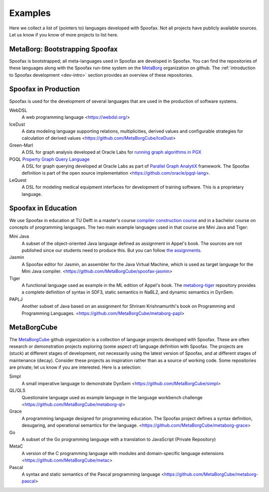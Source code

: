========
Examples
========

Here we collect a list of (pointers to) languages developed with Spoofax. Not all projects have publicly available sources. Let us know if you know of more projects to list here.

MetaBorg: Bootstrapping Spoofax
-------------------------------

Spoofax is bootstrapped; all meta-languages used in Spoofax are developed in Spoofax. You can find the repositories of these languages along with the Spoofax run-time system on the `MetaBorg <https://github.com/metaborg>`_ organization on github.
The  :ref:`introduction to Spoofax development <dev-intro>` section provides an overview of these repositories.


Spoofax in Production
---------------------

Spoofax is used for the development of several languages that are used in the production of software systems.

WebDSL
  A web programming language <https://webdsl.org/>

IceDust
  A data modeling language supporting relations, multiplicities, derived values and configurable strategies for calculation of derived values <https://github.com/MetaBorgCube/IceDust>

Green-Marl
  A DSL for graph analysis developed at Oracle Labs for `running graph algorithms in PGX <https://docs.oracle.com/cd/E56133_01/latest/reference/overview/run.html>`_

PGQL `Property Graph Query Language <https://pgql-lang.org/>`_
  A DSL for graph querying developed at Oracle Labs as part of `Parallel Graph AnalytiX <https://docs.oracle.com/cd/E56133_01/latest/index.html>`_ framework. The Spoofax definition is part of the open source implementation <https://github.com/oracle/pgql-lang>.

LeQuest
  A DSL for modeling medical equipment interfaces for development of training software. This is a proprietary language.


Spoofax in Education
--------------------

We use Spoofax in education at TU Delft in a master's course `compiler construction course <https://tudelft-in4303-2016.github.io/>`_ and in a bachelor course on concepts of programming languages. The two main example languages used in that course are Mini Java and Tiger:

Mini Java
  A subset of the object-oriented Java language defined as assignment in Appel's book. The sources are not published since our students need to produce this. But you can follow `the assignments <https://tudelft-in4303-2016.github.io/assignments/>`_.

Jasmin
  A Spoofax editor for Jasmin, an assembler for the Java Virtual Machine, which is used as target language for the Mini Java compiler. <https://github.com/MetaBorgCube/spoofax-jasmin>

Tiger
  A functional language used as example in the ML edition of Appel's book. The `metaborg-tiger <https://github.com/MetaBorgCube/metaborg-tiger>`_ repository provides a complete definition of syntax in SDF3, static semantics in NaBL2, and dynamic semantics in DynSem.

PAPLJ
  Another subset of Java based on an assignment for Shriram Krishnamurthi's book on Programming and Programming Languages. <https://github.com/MetaBorgCube/metaborg-papl>


MetaBorgCube
------------

The `MetaBorgCube <https://github.com/metaborgcube>`_ github organization is a collection of language projects developed with Spoofax. These are often research or demonstration projects exploring (some aspect of) language definition with Spoofax. The projects are (stuck) at different stages of development, not necessarily using the latest version of Spoofax, and at different stages of maintenance (decay). Consider these projects as inspiration rather than as a source of working code. Some repositories are private; let us know if you are interested. Here is a selection:

Simpl
  A small imperative language to demonstrate DynSem <https://github.com/MetaBorgCube/simpl>

QL/QLS
  Questionaire language used as example language in the language workbench challenge <https://github.com/MetaBorgCube/metaborg-ql>

Grace
  A programming language designed for programming education. The Spoofax project defines a syntax definition, desugaring, and operational semantics for the language. <https://github.com/MetaBorgCube/metaborg-grace>

Go
  A subset of the Go programming language with a translation to JavaScript (Private Repository)

MetaC
  A version of the C programming language with modules and domain-specific language extensions <https://github.com/MetaBorgCube/metac>

Pascal
  A syntax and static semantics of the Pascal programming language <https://github.com/MetaBorgCube/metaborg-pascal>

